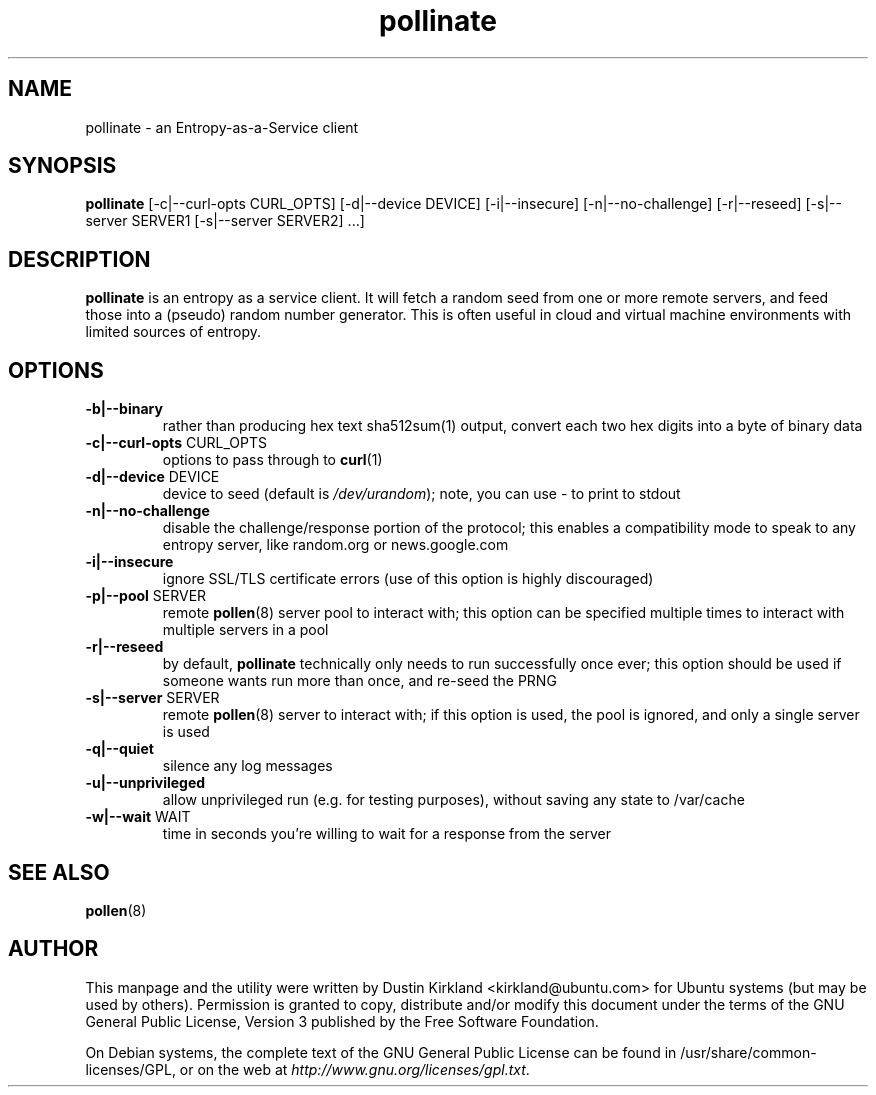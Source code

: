 .TH pollinate 1 "28 November 2012" pollinate "pollinate"
.SH NAME
pollinate \- an Entropy-as-a-Service client

.SH SYNOPSIS
\fBpollinate\fP [-c|--curl-opts CURL_OPTS] [-d|--device DEVICE] [-i|--insecure] [-n|--no-challenge] [-r|--reseed] [-s|--server SERVER1 [-s|--server SERVER2] ...]

.SH DESCRIPTION
\fBpollinate\fP is an entropy as a service client.  It will fetch a random seed from one or more remote servers, and feed those into a (pseudo) random number generator.  This is often useful in cloud and virtual machine environments with limited sources of entropy.

.SH OPTIONS
.TP
\fB-b|--binary\fP
rather than producing hex text sha512sum(1) output, convert each two hex digits into a byte of binary data
.TP
\fB-c|--curl-opts\fP CURL_OPTS
options to pass through to \fBcurl\fP(1)
.TP
\fB-d|--device\fP DEVICE
device to seed (default is \fI/dev/urandom\fP); note, you can use - to print to stdout
.TP
\fB-n|--no-challenge\fP
disable the challenge/response portion of the protocol; this enables a compatibility mode to speak to any entropy server, like random.org or news.google.com
.TP
\fB-i|--insecure\fP
ignore SSL/TLS certificate errors (use of this option is highly discouraged)
.TP
\fB-p|--pool\fP SERVER
remote \fBpollen\fP(8) server pool to interact with; this option can be specified multiple times to interact with multiple servers in a pool
.TP
\fB-r|--reseed\fP
by default, \fBpollinate\fP technically only needs to run successfully once ever; this option should be used if someone wants run more than once, and re-seed the PRNG
.TP
\fB-s|--server\fP SERVER
remote \fBpollen\fP(8) server to interact with; if this option is used, the pool is ignored, and only a single server is used
.TP
\fB-q|--quiet\fP
silence any log messages
.TP
\fB-u|--unprivileged\fP
allow unprivileged run (e.g. for testing purposes), without saving any state to /var/cache
.TP
\fB-w|--wait\fP WAIT
time in seconds you're willing to wait for a response from the server

.SH SEE ALSO
\fBpollen\fP(8)

.SH AUTHOR
This manpage and the utility were written by Dustin Kirkland <kirkland@ubuntu.com> for Ubuntu systems (but may be used by others).  Permission is granted to copy, distribute and/or modify this document under the terms of the GNU General Public License, Version 3 published by the Free Software Foundation.

On Debian systems, the complete text of the GNU General Public License can be found in /usr/share/common-licenses/GPL, or on the web at \fIhttp://www.gnu.org/licenses/gpl.txt\fP.
